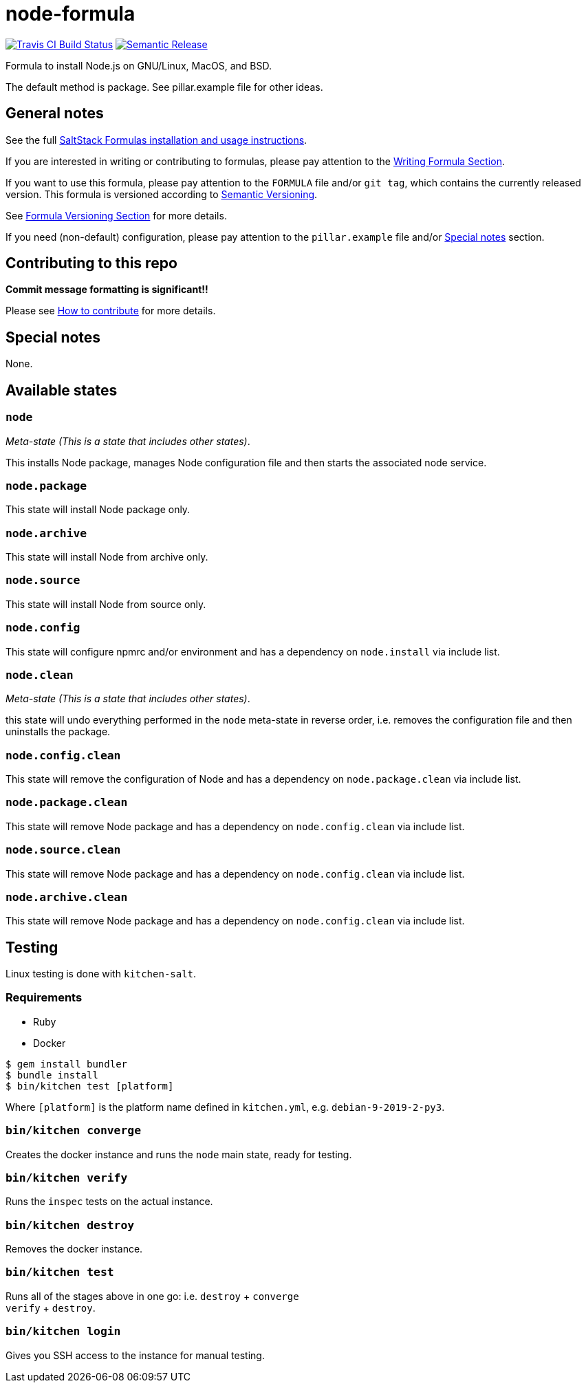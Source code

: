 = node-formula

https://travis-ci.com/saltstack-formulas/node-formula[image:https://travis-ci.com/saltstack-formulas/node-formula.svg?branch=master[Travis CI Build Status]]
https://github.com/semantic-release/semantic-release[image:https://img.shields.io/badge/%20%20%F0%9F%93%A6%F0%9F%9A%80-semantic--release-e10079.svg[Semantic Release]]

Formula to install Node.js on GNU/Linux, MacOS, and BSD.

The default method is package. See pillar.example file for other ideas.

== General notes

See the full
https://docs.saltstack.com/en/latest/topics/development/conventions/formulas.html[SaltStack
Formulas installation and usage instructions].

If you are interested in writing or contributing to formulas, please pay
attention to the
https://docs.saltstack.com/en/latest/topics/development/conventions/formulas.html#writing-formulas[Writing
Formula Section].

If you want to use this formula, please pay attention to the `FORMULA`
file and/or `git tag`, which contains the currently released version.
This formula is versioned according to http://semver.org/[Semantic
Versioning].

See
https://docs.saltstack.com/en/latest/topics/development/conventions/formulas.html#versioning[Formula
Versioning Section] for more details.

If you need (non-default) configuration, please pay attention to the
`pillar.example` file and/or link:#_special_notes[Special notes] section.

== Contributing to this repo

*Commit message formatting is significant!!*

Please see
xref:main::CONTRIBUTING.adoc[How
to contribute] for more details.

== Special notes

None.

== Available states

=== `node`

_Meta-state (This is a state that includes other states)_.

This installs Node package, manages Node configuration file and then
starts the associated node service.

=== `node.package`

This state will install Node package only.

=== `node.archive`

This state will install Node from archive only.

=== `node.source`

This state will install Node from source only.

=== `node.config`

This state will configure npmrc and/or environment and has a dependency
on `node.install` via include list.

=== `node.clean`

_Meta-state (This is a state that includes other states)_.

this state will undo everything performed in the `node` meta-state in
reverse order, i.e. removes the configuration file and then uninstalls
the package.

=== `node.config.clean`

This state will remove the configuration of Node and has a dependency on
`node.package.clean` via include list.

=== `node.package.clean`

This state will remove Node package and has a dependency on
`node.config.clean` via include list.

=== `node.source.clean`

This state will remove Node package and has a dependency on
`node.config.clean` via include list.

=== `node.archive.clean`

This state will remove Node package and has a dependency on
`node.config.clean` via include list.

== Testing

Linux testing is done with `kitchen-salt`.

=== Requirements

* Ruby
* Docker

[source,bash]
----
$ gem install bundler
$ bundle install
$ bin/kitchen test [platform]
----

Where `[platform]` is the platform name defined in `kitchen.yml`, e.g.
`debian-9-2019-2-py3`.

=== `bin/kitchen converge`

Creates the docker instance and runs the `node` main state, ready for
testing.

=== `bin/kitchen verify`

Runs the `inspec` tests on the actual instance.

=== `bin/kitchen destroy`

Removes the docker instance.

=== `bin/kitchen test`

Runs all of the stages above in one go: i.e. `destroy` + `converge` +
`verify` + `destroy`.

=== `bin/kitchen login`

Gives you SSH access to the instance for manual testing.
